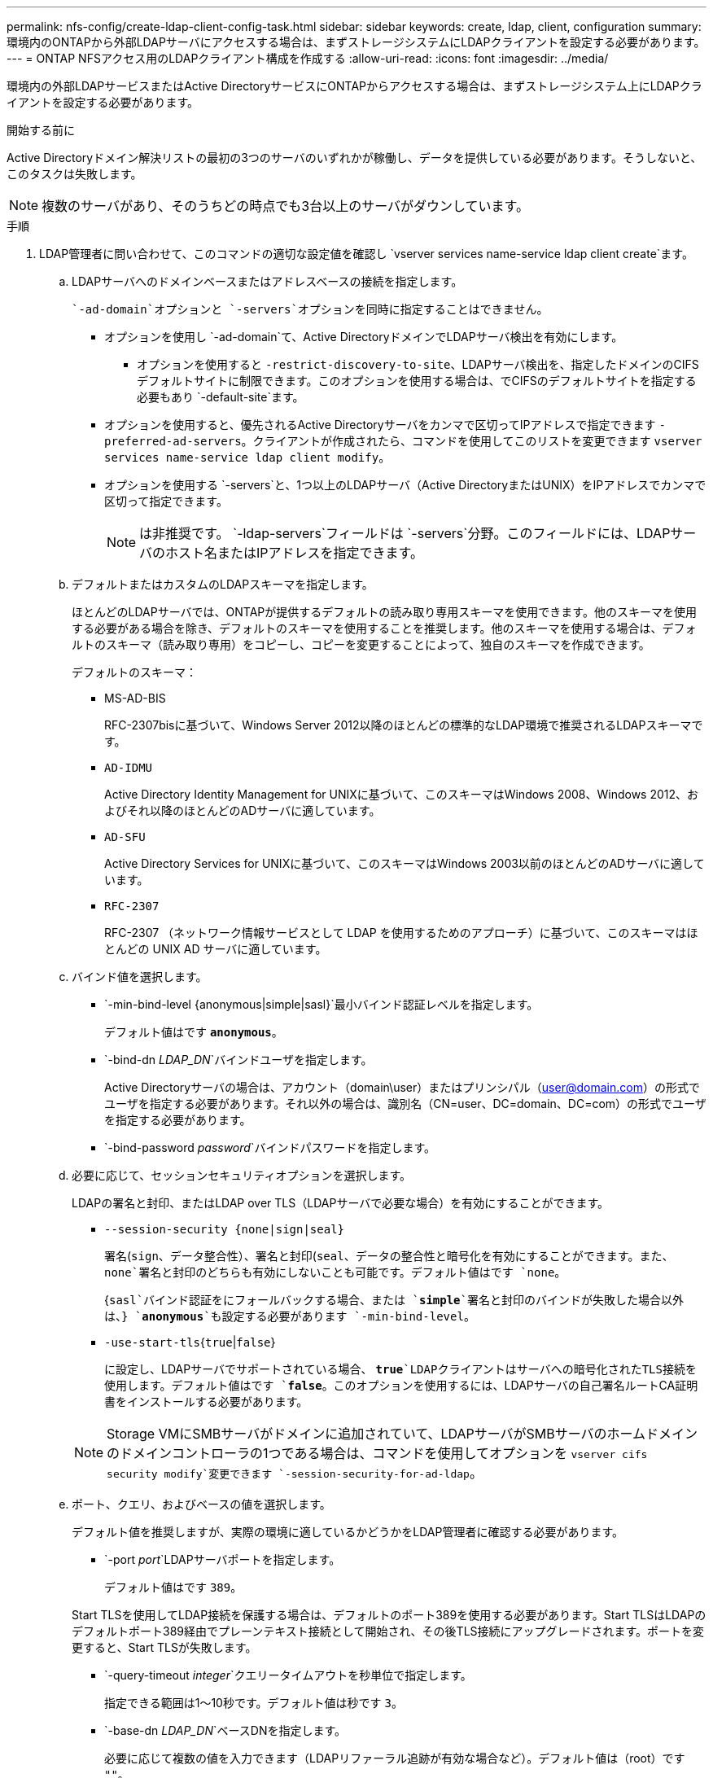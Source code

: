 ---
permalink: nfs-config/create-ldap-client-config-task.html 
sidebar: sidebar 
keywords: create, ldap, client, configuration 
summary: 環境内のONTAPから外部LDAPサーバにアクセスする場合は、まずストレージシステムにLDAPクライアントを設定する必要があります。 
---
= ONTAP NFSアクセス用のLDAPクライアント構成を作成する
:allow-uri-read: 
:icons: font
:imagesdir: ../media/


[role="lead"]
環境内の外部LDAPサービスまたはActive DirectoryサービスにONTAPからアクセスする場合は、まずストレージシステム上にLDAPクライアントを設定する必要があります。

.開始する前に
Active Directoryドメイン解決リストの最初の3つのサーバのいずれかが稼働し、データを提供している必要があります。そうしないと、このタスクは失敗します。

[NOTE]
====
複数のサーバがあり、そのうちどの時点でも3台以上のサーバがダウンしています。

====
.手順
. LDAP管理者に問い合わせて、このコマンドの適切な設定値を確認し `vserver services name-service ldap client create`ます。
+
.. LDAPサーバへのドメインベースまたはアドレスベースの接続を指定します。
+
 `-ad-domain`オプションと `-servers`オプションを同時に指定することはできません。

+
*** オプションを使用し `-ad-domain`て、Active DirectoryドメインでLDAPサーバ検出を有効にします。
+
**** オプションを使用すると `-restrict-discovery-to-site`、LDAPサーバ検出を、指定したドメインのCIFSデフォルトサイトに制限できます。このオプションを使用する場合は、でCIFSのデフォルトサイトを指定する必要もあり `-default-site`ます。


*** オプションを使用すると、優先されるActive Directoryサーバをカンマで区切ってIPアドレスで指定できます `-preferred-ad-servers`。クライアントが作成されたら、コマンドを使用してこのリストを変更できます `vserver services name-service ldap client modify`。
*** オプションを使用する `-servers`と、1つ以上のLDAPサーバ（Active DirectoryまたはUNIX）をIPアドレスでカンマで区切って指定できます。
+
[NOTE]
====
は非推奨です。 `-ldap-servers`フィールドは `-servers`分野。このフィールドには、LDAPサーバのホスト名またはIPアドレスを指定できます。

====


.. デフォルトまたはカスタムのLDAPスキーマを指定します。
+
ほとんどのLDAPサーバでは、ONTAPが提供するデフォルトの読み取り専用スキーマを使用できます。他のスキーマを使用する必要がある場合を除き、デフォルトのスキーマを使用することを推奨します。他のスキーマを使用する場合は、デフォルトのスキーマ（読み取り専用）をコピーし、コピーを変更することによって、独自のスキーマを作成できます。

+
デフォルトのスキーマ：

+
*** MS-AD-BIS
+
RFC-2307bisに基づいて、Windows Server 2012以降のほとんどの標準的なLDAP環境で推奨されるLDAPスキーマです。

*** `AD-IDMU`
+
Active Directory Identity Management for UNIXに基づいて、このスキーマはWindows 2008、Windows 2012、およびそれ以降のほとんどのADサーバに適しています。

*** `AD-SFU`
+
Active Directory Services for UNIXに基づいて、このスキーマはWindows 2003以前のほとんどのADサーバに適しています。

*** `RFC-2307`
+
RFC-2307 （ネットワーク情報サービスとして LDAP を使用するためのアプローチ）に基づいて、このスキーマはほとんどの UNIX AD サーバに適しています。



.. バインド値を選択します。
+
*** `-min-bind-level {anonymous|simple|sasl}`最小バインド認証レベルを指定します。
+
デフォルト値はです `*anonymous*`。

*** `-bind-dn _LDAP_DN_`バインドユーザを指定します。
+
Active Directoryサーバの場合は、アカウント（domain\user）またはプリンシパル（user@domain.com）の形式でユーザを指定する必要があります。それ以外の場合は、識別名（CN=user、DC=domain、DC=com）の形式でユーザを指定する必要があります。

*** `-bind-password _password_`バインドパスワードを指定します。


.. 必要に応じて、セッションセキュリティオプションを選択します。
+
LDAPの署名と封印、またはLDAP over TLS（LDAPサーバで必要な場合）を有効にすることができます。

+
*** `--session-security {none|sign|seal}`
+
署名(`sign`、データ整合性）、署名と封印(`seal`、データの整合性と暗号化を有効にすることができます。また、 `none`署名と封印のどちらも有効にしないことも可能です。デフォルト値はです `none`。

+
{`sasl`バインド認証をにフォールバックする場合、または `*simple*`署名と封印のバインドが失敗した場合以外は、} `*anonymous*`も設定する必要があります `-min-bind-level`。

*** `-use-start-tls`{`true`|`false`}
+
に設定し、LDAPサーバでサポートされている場合、 `*true*`LDAPクライアントはサーバへの暗号化されたTLS接続を使用します。デフォルト値はです `*false*`。このオプションを使用するには、LDAPサーバの自己署名ルートCA証明書をインストールする必要があります。

+
[NOTE]
====
Storage VMにSMBサーバがドメインに追加されていて、LDAPサーバがSMBサーバのホームドメインのドメインコントローラの1つである場合は、コマンドを使用してオプションを `vserver cifs security modify`変更できます `-session-security-for-ad-ldap`。

====


.. ポート、クエリ、およびベースの値を選択します。
+
デフォルト値を推奨しますが、実際の環境に適しているかどうかをLDAP管理者に確認する必要があります。

+
*** `-port _port_`LDAPサーバポートを指定します。
+
デフォルト値はです `389`。

+
Start TLSを使用してLDAP接続を保護する場合は、デフォルトのポート389を使用する必要があります。Start TLSはLDAPのデフォルトポート389経由でプレーンテキスト接続として開始され、その後TLS接続にアップグレードされます。ポートを変更すると、Start TLSが失敗します。

*** `-query-timeout _integer_`クエリータイムアウトを秒単位で指定します。
+
指定できる範囲は1～10秒です。デフォルト値は秒です `3`。

*** `-base-dn _LDAP_DN_`ベースDNを指定します。
+
必要に応じて複数の値を入力できます（LDAPリファーラル追跡が有効な場合など）。デフォルト値は（root）です `""`。

*** `-base-scope`{`base`|`onelevel`|`subtree`｝は、ベース検索範囲を指定します。
+
デフォルト値はです `subtree`。

*** `-referral-enabled`{`true`|`false`｝LDAPリファーラル追跡を有効にするかどうかを指定します。
+
ONTAP 9 .5以降では、必要なレコードが参照先のLDAPサーバに存在することを示すLDAPリファーラル応答がプライマリLDAPサーバから返された場合に、ONTAP LDAPクライアントが他のLDAPサーバへのルックアップ要求を参照できるようになりました。デフォルト値はです `*false*`。

+
参照されたLDAPサーバに存在するレコードを検索するには、参照されたレコードのベースDNをLDAPクライアント設定の一部としてベースDNに追加する必要があります。





. Storage VMにLDAPクライアント設定を作成します。
+
`vserver services name-service ldap client create -vserver _vserver_name_ -client-config _client_config_name_ {-servers _LDAP_server_list_ | -ad-domain _ad_domain_} -preferred-ad-servers _preferred_ad_server_list_ -restrict-discovery-to-site {true|false} -default-site _CIFS_default_site_ -schema _schema_ -port 389 -query-timeout 3 -min-bind-level {anonymous|simple|sasl} -bind-dn _LDAP_DN_ -bind-password _password_ -base-dn _LDAP_DN_ -base-scope subtree -session-security {none|sign|seal} [-referral-enabled {true|false}]`

+
[NOTE]
====
LDAPクライアント設定を作成するときは、Storage VM名を指定する必要があります。

====
. LDAPクライアント設定が正常に作成されたことを確認します。
+
`vserver services name-service ldap client show -client-config client_config_name`



.例
次のコマンドでは、LDAPのActive Directoryサーバと連携するために、Storage VM vs1でldap1という名前の新しいLDAPクライアント設定を作成します。

[listing]
----
cluster1::> vserver services name-service ldap client create -vserver vs1 -client-config ldapclient1 -ad-domain addomain.example.com -schema AD-SFU -port 389 -query-timeout 3 -min-bind-level simple -base-dn DC=addomain,DC=example,DC=com -base-scope subtree -preferred-ad-servers 172.17.32.100
----
次のコマンドでは、署名と封印が必要なLDAPのActive Directoryサーバと連携するために、Storage VM vs1でldap1という名前の新しいLDAPクライアント設定を作成します。また、LDAPサーバ検出は指定したドメインの特定サイトに制限されます。

[listing]
----
cluster1::> vserver services name-service ldap client create -vserver vs1 -client-config ldapclient1 -ad-domain addomain.example.com -restrict-discovery-to-site true -default-site cifsdefaultsite.com -schema AD-SFU -port 389 -query-timeout 3 -min-bind-level sasl -base-dn DC=addomain,DC=example,DC=com -base-scope subtree -preferred-ad-servers 172.17.32.100 -session-security seal
----
次のコマンドでは、LDAPリファーラル追跡が必要なLDAPのActive Directoryサーバと連携するために、Storage VM vs1にldap1という名前の新しいLDAPクライアント設定を作成します。

[listing]
----
cluster1::> vserver services name-service ldap client create -vserver vs1 -client-config ldapclient1 -ad-domain addomain.example.com -schema AD-SFU -port 389 -query-timeout 3 -min-bind-level sasl -base-dn "DC=adbasedomain,DC=example1,DC=com; DC=adrefdomain,DC=example2,DC=com" -base-scope subtree -preferred-ad-servers 172.17.32.100 -referral-enabled true
----
次のコマンドでは、ベースDNを指定することで、Storage VM vs1でldap1という名前のLDAPクライアント設定を変更します。

[listing]
----
cluster1::> vserver services name-service ldap client modify -vserver vs1 -client-config ldap1 -base-dn CN=Users,DC=addomain,DC=example,DC=com
----
次のコマンドでは、リファーラル追跡を有効にすることで、Storage VM vs1のldap1という名前のLDAPクライアント設定を変更します。

[listing]
----
cluster1::> vserver services name-service ldap client modify -vserver vs1 -client-config ldap1 -base-dn "DC=adbasedomain,DC=example1,DC=com; DC=adrefdomain,DC=example2,DC=com"  -referral-enabled true
----